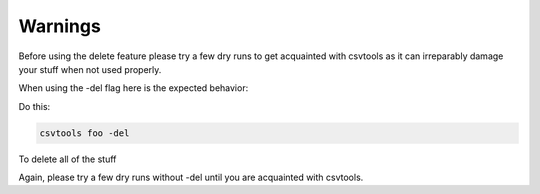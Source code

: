 ========
Warnings
========

Before using the delete feature please try a few dry runs to get acquainted with csvtools as it can irreparably damage your stuff when not used properly.

When using the -del flag here is the expected behavior:

Do this:

.. code-block:: bash

    csvtools foo -del

To delete all of the stuff

Again, please try a few dry runs without -del until you are acquainted with csvtools.